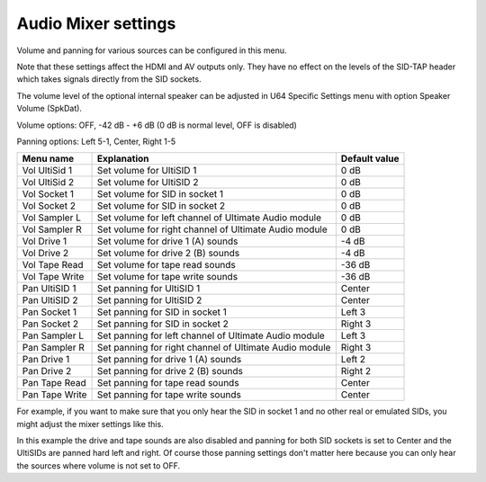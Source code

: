 
Audio Mixer settings
====================

.. image:: ../media/config/audio_mixer_defaults.png
   :alt: Audio Mixer default settings
   :align: left

Volume and panning for various sources can be configured in this menu.

Note that these settings affect the HDMI and AV outputs only. They have no effect on the levels of the SID-TAP header which takes signals directly from the SID sockets.

The volume level of the optional internal speaker can be adjusted in U64 Specific Settings menu with option Speaker Volume (SpkDat).

Volume options: OFF, -42 dB - +6 dB (0 dB is normal level, OFF is disabled)

Panning options: Left 5-1, Center, Right 1-5
   
+----------------+-----------------------------------------------------------------+---------------+
| Menu name      | Explanation                                                     | Default value |
+================+=================================================================+===============+
| Vol UltiSid 1  | Set volume for UltiSID 1                                        | 0 dB          |
+----------------+-----------------------------------------------------------------+---------------+
| Vol UltiSid 2  | Set volume for UltiSID 2                                        | 0 dB          |
+----------------+-----------------------------------------------------------------+---------------+
| Vol Socket 1   | Set volume for SID in socket 1                                  | 0 dB          |
+----------------+-----------------------------------------------------------------+---------------+
| Vol Socket 2   | Set volume for SID in socket 2                                  | 0 dB          |
+----------------+-----------------------------------------------------------------+---------------+
| Vol Sampler L  | Set volume for left channel of Ultimate Audio module            | 0 dB          |
+----------------+-----------------------------------------------------------------+---------------+
| Vol Sampler R  | Set volume for right channel of Ultimate Audio module           | 0 dB          |
+----------------+-----------------------------------------------------------------+---------------+
| Vol Drive 1    | Set volume for drive 1 (A) sounds                               | -4 dB         |
+----------------+-----------------------------------------------------------------+---------------+
| Vol Drive 2    | Set volume for drive 2 (B) sounds                               | -4 dB         |
+----------------+-----------------------------------------------------------------+---------------+
| Vol Tape Read  | Set volume for tape read sounds                                 | -36 dB        |
+----------------+-----------------------------------------------------------------+---------------+
| Vol Tape Write | Set volume for tape write sounds                                | -36 dB        |
+----------------+-----------------------------------------------------------------+---------------+
| Pan UltiSID 1  | Set panning for UltiSID 1                                       | Center        |
+----------------+-----------------------------------------------------------------+---------------+
| Pan UltiSID 2  | Set panning for UltiSID 2                                       | Center        |
+----------------+-----------------------------------------------------------------+---------------+
| Pan Socket 1   | Set panning for SID in socket 1                                 | Left 3        |
+----------------+-----------------------------------------------------------------+---------------+
| Pan Socket 2   | Set panning for SID in socket 2                                 | Right 3       |
+----------------+-----------------------------------------------------------------+---------------+
| Pan Sampler L  | Set panning for left channel of Ultimate Audio module           | Left 3        |
+----------------+-----------------------------------------------------------------+---------------+
| Pan Sampler R  | Set panning for right channel of Ultimate Audio module          | Right 3       |
+----------------+-----------------------------------------------------------------+---------------+
| Pan Drive 1    | Set panning for drive 1 (A) sounds                              | Left 2        |
+----------------+-----------------------------------------------------------------+---------------+
| Pan Drive 2    | Set panning for drive 2 (B) sounds                              | Right 2       |
+----------------+-----------------------------------------------------------------+---------------+
| Pan Tape Read  | Set panning for tape read sounds                                | Center        |
+----------------+-----------------------------------------------------------------+---------------+
| Pan Tape Write | Set panning for tape write sounds                               | Center        |
+----------------+-----------------------------------------------------------------+---------------+

For example, if you want to make sure that you only hear the SID in socket 1 and no other real or emulated SIDs, you might adjust the mixer settings like this.

.. image:: ../media/config/audio_mixer_example.png
   :alt: Audio Mixer example
   :align: left

In this example the drive and tape sounds are also disabled and panning for both SID sockets is set to Center and the UltiSIDs are panned hard left and right. Of course those panning settings don't matter here because you can only hear the sources where volume is not set to OFF.
